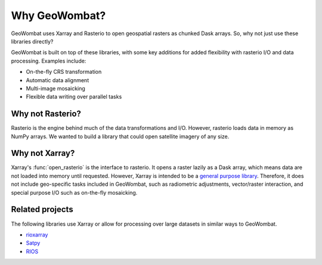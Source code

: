 .. _tutorial-why:

Why GeoWombat?
==============

GeoWombat uses Xarray and Rasterio to open geospatial rasters as chunked Dask arrays. So, why not just use these libraries directly?

GeoWombat is built on top of these libraries, with some key additions for added flexibility with rasterio I/O and data processing. Examples include:

- On-the-fly CRS transformation
- Automatic data alignment
- Multi-image mosaicking
- Flexible data writing over parallel tasks

Why not Rasterio?
-----------------

Rasterio is the engine behind much of the data transformations and I/O. However, rasterio loads data in memory as NumPy arrays. We wanted to build a library that could open satellite imagery of any size.

Why not Xarray?
---------------

Xarray's :func:`open_rasterio` is the interface to rasterio. It opens a raster lazily as a Dask array, which means data are not loaded into memory until requested. However, Xarray is intended to be a `general purpose library <http://xarray.pydata.org/en/stable/internals.html#extending-xarray>`_. Therefore, it does not include geo-specific tasks included in GeoWombat, such as radiometric adjustments, vector/raster interaction, and special purpose I/O such as on-the-fly mosaicking.

Related projects
----------------

The following libraries use Xarray or allow for processing over large datasets in similar ways to GeoWombat.

- `rioxarray <https://corteva.github.io/rioxarray/stable/>`_
- `Satpy <https://satpy.readthedocs.io/en/latest/>`_
- `RIOS <http://www.rioshome.org/en/latest/>`_
